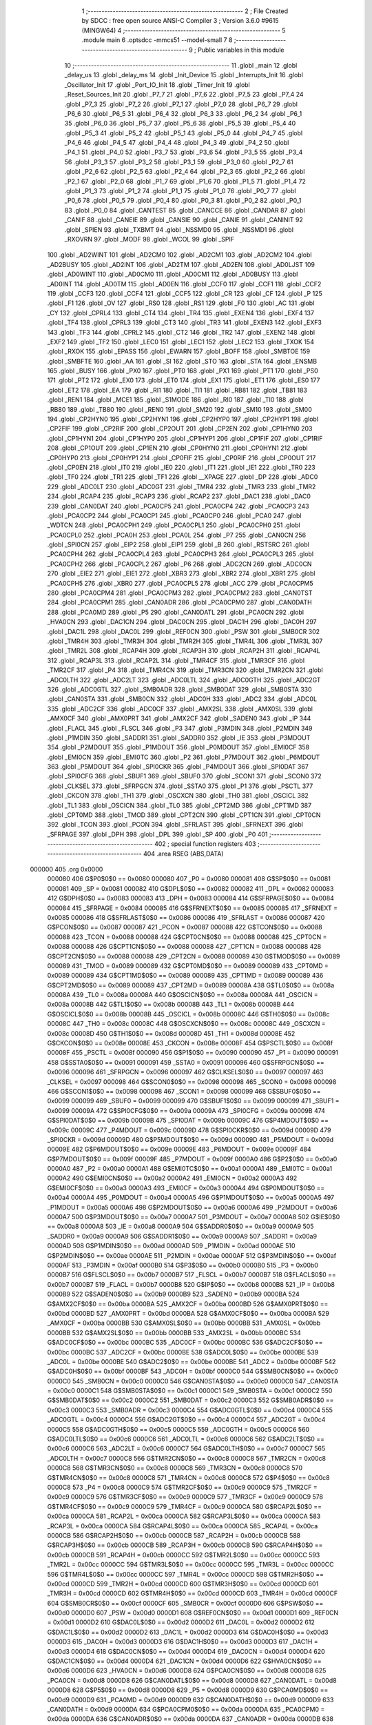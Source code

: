                                       1 ;--------------------------------------------------------
                                      2 ; File Created by SDCC : free open source ANSI-C Compiler
                                      3 ; Version 3.6.0 #9615 (MINGW64)
                                      4 ;--------------------------------------------------------
                                      5 	.module main
                                      6 	.optsdcc -mmcs51 --model-small
                                      7 	
                                      8 ;--------------------------------------------------------
                                      9 ; Public variables in this module
                                     10 ;--------------------------------------------------------
                                     11 	.globl _main
                                     12 	.globl _delay_us
                                     13 	.globl _delay_ms
                                     14 	.globl _Init_Device
                                     15 	.globl _Interrupts_Init
                                     16 	.globl _Oscillator_Init
                                     17 	.globl _Port_IO_Init
                                     18 	.globl _Timer_Init
                                     19 	.globl _Reset_Sources_Init
                                     20 	.globl _P7_7
                                     21 	.globl _P7_6
                                     22 	.globl _P7_5
                                     23 	.globl _P7_4
                                     24 	.globl _P7_3
                                     25 	.globl _P7_2
                                     26 	.globl _P7_1
                                     27 	.globl _P7_0
                                     28 	.globl _P6_7
                                     29 	.globl _P6_6
                                     30 	.globl _P6_5
                                     31 	.globl _P6_4
                                     32 	.globl _P6_3
                                     33 	.globl _P6_2
                                     34 	.globl _P6_1
                                     35 	.globl _P6_0
                                     36 	.globl _P5_7
                                     37 	.globl _P5_6
                                     38 	.globl _P5_5
                                     39 	.globl _P5_4
                                     40 	.globl _P5_3
                                     41 	.globl _P5_2
                                     42 	.globl _P5_1
                                     43 	.globl _P5_0
                                     44 	.globl _P4_7
                                     45 	.globl _P4_6
                                     46 	.globl _P4_5
                                     47 	.globl _P4_4
                                     48 	.globl _P4_3
                                     49 	.globl _P4_2
                                     50 	.globl _P4_1
                                     51 	.globl _P4_0
                                     52 	.globl _P3_7
                                     53 	.globl _P3_6
                                     54 	.globl _P3_5
                                     55 	.globl _P3_4
                                     56 	.globl _P3_3
                                     57 	.globl _P3_2
                                     58 	.globl _P3_1
                                     59 	.globl _P3_0
                                     60 	.globl _P2_7
                                     61 	.globl _P2_6
                                     62 	.globl _P2_5
                                     63 	.globl _P2_4
                                     64 	.globl _P2_3
                                     65 	.globl _P2_2
                                     66 	.globl _P2_1
                                     67 	.globl _P2_0
                                     68 	.globl _P1_7
                                     69 	.globl _P1_6
                                     70 	.globl _P1_5
                                     71 	.globl _P1_4
                                     72 	.globl _P1_3
                                     73 	.globl _P1_2
                                     74 	.globl _P1_1
                                     75 	.globl _P1_0
                                     76 	.globl _P0_7
                                     77 	.globl _P0_6
                                     78 	.globl _P0_5
                                     79 	.globl _P0_4
                                     80 	.globl _P0_3
                                     81 	.globl _P0_2
                                     82 	.globl _P0_1
                                     83 	.globl _P0_0
                                     84 	.globl _CANTEST
                                     85 	.globl _CANCCE
                                     86 	.globl _CANDAR
                                     87 	.globl _CANIF
                                     88 	.globl _CANEIE
                                     89 	.globl _CANSIE
                                     90 	.globl _CANIE
                                     91 	.globl _CANINIT
                                     92 	.globl _SPIEN
                                     93 	.globl _TXBMT
                                     94 	.globl _NSSMD0
                                     95 	.globl _NSSMD1
                                     96 	.globl _RXOVRN
                                     97 	.globl _MODF
                                     98 	.globl _WCOL
                                     99 	.globl _SPIF
                                    100 	.globl _AD2WINT
                                    101 	.globl _AD2CM0
                                    102 	.globl _AD2CM1
                                    103 	.globl _AD2CM2
                                    104 	.globl _AD2BUSY
                                    105 	.globl _AD2INT
                                    106 	.globl _AD2TM
                                    107 	.globl _AD2EN
                                    108 	.globl _AD0LJST
                                    109 	.globl _AD0WINT
                                    110 	.globl _AD0CM0
                                    111 	.globl _AD0CM1
                                    112 	.globl _AD0BUSY
                                    113 	.globl _AD0INT
                                    114 	.globl _AD0TM
                                    115 	.globl _AD0EN
                                    116 	.globl _CCF0
                                    117 	.globl _CCF1
                                    118 	.globl _CCF2
                                    119 	.globl _CCF3
                                    120 	.globl _CCF4
                                    121 	.globl _CCF5
                                    122 	.globl _CR
                                    123 	.globl _CF
                                    124 	.globl _P
                                    125 	.globl _F1
                                    126 	.globl _OV
                                    127 	.globl _RS0
                                    128 	.globl _RS1
                                    129 	.globl _F0
                                    130 	.globl _AC
                                    131 	.globl _CY
                                    132 	.globl _CPRL4
                                    133 	.globl _CT4
                                    134 	.globl _TR4
                                    135 	.globl _EXEN4
                                    136 	.globl _EXF4
                                    137 	.globl _TF4
                                    138 	.globl _CPRL3
                                    139 	.globl _CT3
                                    140 	.globl _TR3
                                    141 	.globl _EXEN3
                                    142 	.globl _EXF3
                                    143 	.globl _TF3
                                    144 	.globl _CPRL2
                                    145 	.globl _CT2
                                    146 	.globl _TR2
                                    147 	.globl _EXEN2
                                    148 	.globl _EXF2
                                    149 	.globl _TF2
                                    150 	.globl _LEC0
                                    151 	.globl _LEC1
                                    152 	.globl _LEC2
                                    153 	.globl _TXOK
                                    154 	.globl _RXOK
                                    155 	.globl _EPASS
                                    156 	.globl _EWARN
                                    157 	.globl _BOFF
                                    158 	.globl _SMBTOE
                                    159 	.globl _SMBFTE
                                    160 	.globl _AA
                                    161 	.globl _SI
                                    162 	.globl _STO
                                    163 	.globl _STA
                                    164 	.globl _ENSMB
                                    165 	.globl _BUSY
                                    166 	.globl _PX0
                                    167 	.globl _PT0
                                    168 	.globl _PX1
                                    169 	.globl _PT1
                                    170 	.globl _PS0
                                    171 	.globl _PT2
                                    172 	.globl _EX0
                                    173 	.globl _ET0
                                    174 	.globl _EX1
                                    175 	.globl _ET1
                                    176 	.globl _ES0
                                    177 	.globl _ET2
                                    178 	.globl _EA
                                    179 	.globl _RI1
                                    180 	.globl _TI1
                                    181 	.globl _RB81
                                    182 	.globl _TB81
                                    183 	.globl _REN1
                                    184 	.globl _MCE1
                                    185 	.globl _S1MODE
                                    186 	.globl _RI0
                                    187 	.globl _TI0
                                    188 	.globl _RB80
                                    189 	.globl _TB80
                                    190 	.globl _REN0
                                    191 	.globl _SM20
                                    192 	.globl _SM10
                                    193 	.globl _SM00
                                    194 	.globl _CP2HYN0
                                    195 	.globl _CP2HYN1
                                    196 	.globl _CP2HYP0
                                    197 	.globl _CP2HYP1
                                    198 	.globl _CP2FIF
                                    199 	.globl _CP2RIF
                                    200 	.globl _CP2OUT
                                    201 	.globl _CP2EN
                                    202 	.globl _CP1HYN0
                                    203 	.globl _CP1HYN1
                                    204 	.globl _CP1HYP0
                                    205 	.globl _CP1HYP1
                                    206 	.globl _CP1FIF
                                    207 	.globl _CP1RIF
                                    208 	.globl _CP1OUT
                                    209 	.globl _CP1EN
                                    210 	.globl _CP0HYN0
                                    211 	.globl _CP0HYN1
                                    212 	.globl _CP0HYP0
                                    213 	.globl _CP0HYP1
                                    214 	.globl _CP0FIF
                                    215 	.globl _CP0RIF
                                    216 	.globl _CP0OUT
                                    217 	.globl _CP0EN
                                    218 	.globl _IT0
                                    219 	.globl _IE0
                                    220 	.globl _IT1
                                    221 	.globl _IE1
                                    222 	.globl _TR0
                                    223 	.globl _TF0
                                    224 	.globl _TR1
                                    225 	.globl _TF1
                                    226 	.globl __XPAGE
                                    227 	.globl _DP
                                    228 	.globl _ADC0
                                    229 	.globl _ADC0LT
                                    230 	.globl _ADC0GT
                                    231 	.globl _TMR4
                                    232 	.globl _TMR3
                                    233 	.globl _TMR2
                                    234 	.globl _RCAP4
                                    235 	.globl _RCAP3
                                    236 	.globl _RCAP2
                                    237 	.globl _DAC1
                                    238 	.globl _DAC0
                                    239 	.globl _CAN0DAT
                                    240 	.globl _PCA0CP5
                                    241 	.globl _PCA0CP4
                                    242 	.globl _PCA0CP3
                                    243 	.globl _PCA0CP2
                                    244 	.globl _PCA0CP1
                                    245 	.globl _PCA0CP0
                                    246 	.globl _PCA0
                                    247 	.globl _WDTCN
                                    248 	.globl _PCA0CPH1
                                    249 	.globl _PCA0CPL1
                                    250 	.globl _PCA0CPH0
                                    251 	.globl _PCA0CPL0
                                    252 	.globl _PCA0H
                                    253 	.globl _PCA0L
                                    254 	.globl _P7
                                    255 	.globl _CAN0CN
                                    256 	.globl _SPI0CN
                                    257 	.globl _EIP2
                                    258 	.globl _EIP1
                                    259 	.globl _B
                                    260 	.globl _RSTSRC
                                    261 	.globl _PCA0CPH4
                                    262 	.globl _PCA0CPL4
                                    263 	.globl _PCA0CPH3
                                    264 	.globl _PCA0CPL3
                                    265 	.globl _PCA0CPH2
                                    266 	.globl _PCA0CPL2
                                    267 	.globl _P6
                                    268 	.globl _ADC2CN
                                    269 	.globl _ADC0CN
                                    270 	.globl _EIE2
                                    271 	.globl _EIE1
                                    272 	.globl _XBR3
                                    273 	.globl _XBR2
                                    274 	.globl _XBR1
                                    275 	.globl _PCA0CPH5
                                    276 	.globl _XBR0
                                    277 	.globl _PCA0CPL5
                                    278 	.globl _ACC
                                    279 	.globl _PCA0CPM5
                                    280 	.globl _PCA0CPM4
                                    281 	.globl _PCA0CPM3
                                    282 	.globl _PCA0CPM2
                                    283 	.globl _CAN0TST
                                    284 	.globl _PCA0CPM1
                                    285 	.globl _CAN0ADR
                                    286 	.globl _PCA0CPM0
                                    287 	.globl _CAN0DATH
                                    288 	.globl _PCA0MD
                                    289 	.globl _P5
                                    290 	.globl _CAN0DATL
                                    291 	.globl _PCA0CN
                                    292 	.globl _HVA0CN
                                    293 	.globl _DAC1CN
                                    294 	.globl _DAC0CN
                                    295 	.globl _DAC1H
                                    296 	.globl _DAC0H
                                    297 	.globl _DAC1L
                                    298 	.globl _DAC0L
                                    299 	.globl _REF0CN
                                    300 	.globl _PSW
                                    301 	.globl _SMB0CR
                                    302 	.globl _TMR4H
                                    303 	.globl _TMR3H
                                    304 	.globl _TMR2H
                                    305 	.globl _TMR4L
                                    306 	.globl _TMR3L
                                    307 	.globl _TMR2L
                                    308 	.globl _RCAP4H
                                    309 	.globl _RCAP3H
                                    310 	.globl _RCAP2H
                                    311 	.globl _RCAP4L
                                    312 	.globl _RCAP3L
                                    313 	.globl _RCAP2L
                                    314 	.globl _TMR4CF
                                    315 	.globl _TMR3CF
                                    316 	.globl _TMR2CF
                                    317 	.globl _P4
                                    318 	.globl _TMR4CN
                                    319 	.globl _TMR3CN
                                    320 	.globl _TMR2CN
                                    321 	.globl _ADC0LTH
                                    322 	.globl _ADC2LT
                                    323 	.globl _ADC0LTL
                                    324 	.globl _ADC0GTH
                                    325 	.globl _ADC2GT
                                    326 	.globl _ADC0GTL
                                    327 	.globl _SMB0ADR
                                    328 	.globl _SMB0DAT
                                    329 	.globl _SMB0STA
                                    330 	.globl _CAN0STA
                                    331 	.globl _SMB0CN
                                    332 	.globl _ADC0H
                                    333 	.globl _ADC2
                                    334 	.globl _ADC0L
                                    335 	.globl _ADC2CF
                                    336 	.globl _ADC0CF
                                    337 	.globl _AMX2SL
                                    338 	.globl _AMX0SL
                                    339 	.globl _AMX0CF
                                    340 	.globl _AMX0PRT
                                    341 	.globl _AMX2CF
                                    342 	.globl _SADEN0
                                    343 	.globl _IP
                                    344 	.globl _FLACL
                                    345 	.globl _FLSCL
                                    346 	.globl _P3
                                    347 	.globl _P3MDIN
                                    348 	.globl _P2MDIN
                                    349 	.globl _P1MDIN
                                    350 	.globl _SADDR1
                                    351 	.globl _SADDR0
                                    352 	.globl _IE
                                    353 	.globl _P3MDOUT
                                    354 	.globl _P2MDOUT
                                    355 	.globl _P1MDOUT
                                    356 	.globl _P0MDOUT
                                    357 	.globl _EMI0CF
                                    358 	.globl _EMI0CN
                                    359 	.globl _EMI0TC
                                    360 	.globl _P2
                                    361 	.globl _P7MDOUT
                                    362 	.globl _P6MDOUT
                                    363 	.globl _P5MDOUT
                                    364 	.globl _SPI0CKR
                                    365 	.globl _P4MDOUT
                                    366 	.globl _SPI0DAT
                                    367 	.globl _SPI0CFG
                                    368 	.globl _SBUF1
                                    369 	.globl _SBUF0
                                    370 	.globl _SCON1
                                    371 	.globl _SCON0
                                    372 	.globl _CLKSEL
                                    373 	.globl _SFRPGCN
                                    374 	.globl _SSTA0
                                    375 	.globl _P1
                                    376 	.globl _PSCTL
                                    377 	.globl _CKCON
                                    378 	.globl _TH1
                                    379 	.globl _OSCXCN
                                    380 	.globl _TH0
                                    381 	.globl _OSCICL
                                    382 	.globl _TL1
                                    383 	.globl _OSCICN
                                    384 	.globl _TL0
                                    385 	.globl _CPT2MD
                                    386 	.globl _CPT1MD
                                    387 	.globl _CPT0MD
                                    388 	.globl _TMOD
                                    389 	.globl _CPT2CN
                                    390 	.globl _CPT1CN
                                    391 	.globl _CPT0CN
                                    392 	.globl _TCON
                                    393 	.globl _PCON
                                    394 	.globl _SFRLAST
                                    395 	.globl _SFRNEXT
                                    396 	.globl _SFRPAGE
                                    397 	.globl _DPH
                                    398 	.globl _DPL
                                    399 	.globl _SP
                                    400 	.globl _P0
                                    401 ;--------------------------------------------------------
                                    402 ; special function registers
                                    403 ;--------------------------------------------------------
                                    404 	.area RSEG    (ABS,DATA)
      000000                        405 	.org 0x0000
                           000080   406 G$P0$0$0 == 0x0080
                           000080   407 _P0	=	0x0080
                           000081   408 G$SP$0$0 == 0x0081
                           000081   409 _SP	=	0x0081
                           000082   410 G$DPL$0$0 == 0x0082
                           000082   411 _DPL	=	0x0082
                           000083   412 G$DPH$0$0 == 0x0083
                           000083   413 _DPH	=	0x0083
                           000084   414 G$SFRPAGE$0$0 == 0x0084
                           000084   415 _SFRPAGE	=	0x0084
                           000085   416 G$SFRNEXT$0$0 == 0x0085
                           000085   417 _SFRNEXT	=	0x0085
                           000086   418 G$SFRLAST$0$0 == 0x0086
                           000086   419 _SFRLAST	=	0x0086
                           000087   420 G$PCON$0$0 == 0x0087
                           000087   421 _PCON	=	0x0087
                           000088   422 G$TCON$0$0 == 0x0088
                           000088   423 _TCON	=	0x0088
                           000088   424 G$CPT0CN$0$0 == 0x0088
                           000088   425 _CPT0CN	=	0x0088
                           000088   426 G$CPT1CN$0$0 == 0x0088
                           000088   427 _CPT1CN	=	0x0088
                           000088   428 G$CPT2CN$0$0 == 0x0088
                           000088   429 _CPT2CN	=	0x0088
                           000089   430 G$TMOD$0$0 == 0x0089
                           000089   431 _TMOD	=	0x0089
                           000089   432 G$CPT0MD$0$0 == 0x0089
                           000089   433 _CPT0MD	=	0x0089
                           000089   434 G$CPT1MD$0$0 == 0x0089
                           000089   435 _CPT1MD	=	0x0089
                           000089   436 G$CPT2MD$0$0 == 0x0089
                           000089   437 _CPT2MD	=	0x0089
                           00008A   438 G$TL0$0$0 == 0x008a
                           00008A   439 _TL0	=	0x008a
                           00008A   440 G$OSCICN$0$0 == 0x008a
                           00008A   441 _OSCICN	=	0x008a
                           00008B   442 G$TL1$0$0 == 0x008b
                           00008B   443 _TL1	=	0x008b
                           00008B   444 G$OSCICL$0$0 == 0x008b
                           00008B   445 _OSCICL	=	0x008b
                           00008C   446 G$TH0$0$0 == 0x008c
                           00008C   447 _TH0	=	0x008c
                           00008C   448 G$OSCXCN$0$0 == 0x008c
                           00008C   449 _OSCXCN	=	0x008c
                           00008D   450 G$TH1$0$0 == 0x008d
                           00008D   451 _TH1	=	0x008d
                           00008E   452 G$CKCON$0$0 == 0x008e
                           00008E   453 _CKCON	=	0x008e
                           00008F   454 G$PSCTL$0$0 == 0x008f
                           00008F   455 _PSCTL	=	0x008f
                           000090   456 G$P1$0$0 == 0x0090
                           000090   457 _P1	=	0x0090
                           000091   458 G$SSTA0$0$0 == 0x0091
                           000091   459 _SSTA0	=	0x0091
                           000096   460 G$SFRPGCN$0$0 == 0x0096
                           000096   461 _SFRPGCN	=	0x0096
                           000097   462 G$CLKSEL$0$0 == 0x0097
                           000097   463 _CLKSEL	=	0x0097
                           000098   464 G$SCON0$0$0 == 0x0098
                           000098   465 _SCON0	=	0x0098
                           000098   466 G$SCON1$0$0 == 0x0098
                           000098   467 _SCON1	=	0x0098
                           000099   468 G$SBUF0$0$0 == 0x0099
                           000099   469 _SBUF0	=	0x0099
                           000099   470 G$SBUF1$0$0 == 0x0099
                           000099   471 _SBUF1	=	0x0099
                           00009A   472 G$SPI0CFG$0$0 == 0x009a
                           00009A   473 _SPI0CFG	=	0x009a
                           00009B   474 G$SPI0DAT$0$0 == 0x009b
                           00009B   475 _SPI0DAT	=	0x009b
                           00009C   476 G$P4MDOUT$0$0 == 0x009c
                           00009C   477 _P4MDOUT	=	0x009c
                           00009D   478 G$SPI0CKR$0$0 == 0x009d
                           00009D   479 _SPI0CKR	=	0x009d
                           00009D   480 G$P5MDOUT$0$0 == 0x009d
                           00009D   481 _P5MDOUT	=	0x009d
                           00009E   482 G$P6MDOUT$0$0 == 0x009e
                           00009E   483 _P6MDOUT	=	0x009e
                           00009F   484 G$P7MDOUT$0$0 == 0x009f
                           00009F   485 _P7MDOUT	=	0x009f
                           0000A0   486 G$P2$0$0 == 0x00a0
                           0000A0   487 _P2	=	0x00a0
                           0000A1   488 G$EMI0TC$0$0 == 0x00a1
                           0000A1   489 _EMI0TC	=	0x00a1
                           0000A2   490 G$EMI0CN$0$0 == 0x00a2
                           0000A2   491 _EMI0CN	=	0x00a2
                           0000A3   492 G$EMI0CF$0$0 == 0x00a3
                           0000A3   493 _EMI0CF	=	0x00a3
                           0000A4   494 G$P0MDOUT$0$0 == 0x00a4
                           0000A4   495 _P0MDOUT	=	0x00a4
                           0000A5   496 G$P1MDOUT$0$0 == 0x00a5
                           0000A5   497 _P1MDOUT	=	0x00a5
                           0000A6   498 G$P2MDOUT$0$0 == 0x00a6
                           0000A6   499 _P2MDOUT	=	0x00a6
                           0000A7   500 G$P3MDOUT$0$0 == 0x00a7
                           0000A7   501 _P3MDOUT	=	0x00a7
                           0000A8   502 G$IE$0$0 == 0x00a8
                           0000A8   503 _IE	=	0x00a8
                           0000A9   504 G$SADDR0$0$0 == 0x00a9
                           0000A9   505 _SADDR0	=	0x00a9
                           0000A9   506 G$SADDR1$0$0 == 0x00a9
                           0000A9   507 _SADDR1	=	0x00a9
                           0000AD   508 G$P1MDIN$0$0 == 0x00ad
                           0000AD   509 _P1MDIN	=	0x00ad
                           0000AE   510 G$P2MDIN$0$0 == 0x00ae
                           0000AE   511 _P2MDIN	=	0x00ae
                           0000AF   512 G$P3MDIN$0$0 == 0x00af
                           0000AF   513 _P3MDIN	=	0x00af
                           0000B0   514 G$P3$0$0 == 0x00b0
                           0000B0   515 _P3	=	0x00b0
                           0000B7   516 G$FLSCL$0$0 == 0x00b7
                           0000B7   517 _FLSCL	=	0x00b7
                           0000B7   518 G$FLACL$0$0 == 0x00b7
                           0000B7   519 _FLACL	=	0x00b7
                           0000B8   520 G$IP$0$0 == 0x00b8
                           0000B8   521 _IP	=	0x00b8
                           0000B9   522 G$SADEN0$0$0 == 0x00b9
                           0000B9   523 _SADEN0	=	0x00b9
                           0000BA   524 G$AMX2CF$0$0 == 0x00ba
                           0000BA   525 _AMX2CF	=	0x00ba
                           0000BD   526 G$AMX0PRT$0$0 == 0x00bd
                           0000BD   527 _AMX0PRT	=	0x00bd
                           0000BA   528 G$AMX0CF$0$0 == 0x00ba
                           0000BA   529 _AMX0CF	=	0x00ba
                           0000BB   530 G$AMX0SL$0$0 == 0x00bb
                           0000BB   531 _AMX0SL	=	0x00bb
                           0000BB   532 G$AMX2SL$0$0 == 0x00bb
                           0000BB   533 _AMX2SL	=	0x00bb
                           0000BC   534 G$ADC0CF$0$0 == 0x00bc
                           0000BC   535 _ADC0CF	=	0x00bc
                           0000BC   536 G$ADC2CF$0$0 == 0x00bc
                           0000BC   537 _ADC2CF	=	0x00bc
                           0000BE   538 G$ADC0L$0$0 == 0x00be
                           0000BE   539 _ADC0L	=	0x00be
                           0000BE   540 G$ADC2$0$0 == 0x00be
                           0000BE   541 _ADC2	=	0x00be
                           0000BF   542 G$ADC0H$0$0 == 0x00bf
                           0000BF   543 _ADC0H	=	0x00bf
                           0000C0   544 G$SMB0CN$0$0 == 0x00c0
                           0000C0   545 _SMB0CN	=	0x00c0
                           0000C0   546 G$CAN0STA$0$0 == 0x00c0
                           0000C0   547 _CAN0STA	=	0x00c0
                           0000C1   548 G$SMB0STA$0$0 == 0x00c1
                           0000C1   549 _SMB0STA	=	0x00c1
                           0000C2   550 G$SMB0DAT$0$0 == 0x00c2
                           0000C2   551 _SMB0DAT	=	0x00c2
                           0000C3   552 G$SMB0ADR$0$0 == 0x00c3
                           0000C3   553 _SMB0ADR	=	0x00c3
                           0000C4   554 G$ADC0GTL$0$0 == 0x00c4
                           0000C4   555 _ADC0GTL	=	0x00c4
                           0000C4   556 G$ADC2GT$0$0 == 0x00c4
                           0000C4   557 _ADC2GT	=	0x00c4
                           0000C5   558 G$ADC0GTH$0$0 == 0x00c5
                           0000C5   559 _ADC0GTH	=	0x00c5
                           0000C6   560 G$ADC0LTL$0$0 == 0x00c6
                           0000C6   561 _ADC0LTL	=	0x00c6
                           0000C6   562 G$ADC2LT$0$0 == 0x00c6
                           0000C6   563 _ADC2LT	=	0x00c6
                           0000C7   564 G$ADC0LTH$0$0 == 0x00c7
                           0000C7   565 _ADC0LTH	=	0x00c7
                           0000C8   566 G$TMR2CN$0$0 == 0x00c8
                           0000C8   567 _TMR2CN	=	0x00c8
                           0000C8   568 G$TMR3CN$0$0 == 0x00c8
                           0000C8   569 _TMR3CN	=	0x00c8
                           0000C8   570 G$TMR4CN$0$0 == 0x00c8
                           0000C8   571 _TMR4CN	=	0x00c8
                           0000C8   572 G$P4$0$0 == 0x00c8
                           0000C8   573 _P4	=	0x00c8
                           0000C9   574 G$TMR2CF$0$0 == 0x00c9
                           0000C9   575 _TMR2CF	=	0x00c9
                           0000C9   576 G$TMR3CF$0$0 == 0x00c9
                           0000C9   577 _TMR3CF	=	0x00c9
                           0000C9   578 G$TMR4CF$0$0 == 0x00c9
                           0000C9   579 _TMR4CF	=	0x00c9
                           0000CA   580 G$RCAP2L$0$0 == 0x00ca
                           0000CA   581 _RCAP2L	=	0x00ca
                           0000CA   582 G$RCAP3L$0$0 == 0x00ca
                           0000CA   583 _RCAP3L	=	0x00ca
                           0000CA   584 G$RCAP4L$0$0 == 0x00ca
                           0000CA   585 _RCAP4L	=	0x00ca
                           0000CB   586 G$RCAP2H$0$0 == 0x00cb
                           0000CB   587 _RCAP2H	=	0x00cb
                           0000CB   588 G$RCAP3H$0$0 == 0x00cb
                           0000CB   589 _RCAP3H	=	0x00cb
                           0000CB   590 G$RCAP4H$0$0 == 0x00cb
                           0000CB   591 _RCAP4H	=	0x00cb
                           0000CC   592 G$TMR2L$0$0 == 0x00cc
                           0000CC   593 _TMR2L	=	0x00cc
                           0000CC   594 G$TMR3L$0$0 == 0x00cc
                           0000CC   595 _TMR3L	=	0x00cc
                           0000CC   596 G$TMR4L$0$0 == 0x00cc
                           0000CC   597 _TMR4L	=	0x00cc
                           0000CD   598 G$TMR2H$0$0 == 0x00cd
                           0000CD   599 _TMR2H	=	0x00cd
                           0000CD   600 G$TMR3H$0$0 == 0x00cd
                           0000CD   601 _TMR3H	=	0x00cd
                           0000CD   602 G$TMR4H$0$0 == 0x00cd
                           0000CD   603 _TMR4H	=	0x00cd
                           0000CF   604 G$SMB0CR$0$0 == 0x00cf
                           0000CF   605 _SMB0CR	=	0x00cf
                           0000D0   606 G$PSW$0$0 == 0x00d0
                           0000D0   607 _PSW	=	0x00d0
                           0000D1   608 G$REF0CN$0$0 == 0x00d1
                           0000D1   609 _REF0CN	=	0x00d1
                           0000D2   610 G$DAC0L$0$0 == 0x00d2
                           0000D2   611 _DAC0L	=	0x00d2
                           0000D2   612 G$DAC1L$0$0 == 0x00d2
                           0000D2   613 _DAC1L	=	0x00d2
                           0000D3   614 G$DAC0H$0$0 == 0x00d3
                           0000D3   615 _DAC0H	=	0x00d3
                           0000D3   616 G$DAC1H$0$0 == 0x00d3
                           0000D3   617 _DAC1H	=	0x00d3
                           0000D4   618 G$DAC0CN$0$0 == 0x00d4
                           0000D4   619 _DAC0CN	=	0x00d4
                           0000D4   620 G$DAC1CN$0$0 == 0x00d4
                           0000D4   621 _DAC1CN	=	0x00d4
                           0000D6   622 G$HVA0CN$0$0 == 0x00d6
                           0000D6   623 _HVA0CN	=	0x00d6
                           0000D8   624 G$PCA0CN$0$0 == 0x00d8
                           0000D8   625 _PCA0CN	=	0x00d8
                           0000D8   626 G$CAN0DATL$0$0 == 0x00d8
                           0000D8   627 _CAN0DATL	=	0x00d8
                           0000D8   628 G$P5$0$0 == 0x00d8
                           0000D8   629 _P5	=	0x00d8
                           0000D9   630 G$PCA0MD$0$0 == 0x00d9
                           0000D9   631 _PCA0MD	=	0x00d9
                           0000D9   632 G$CAN0DATH$0$0 == 0x00d9
                           0000D9   633 _CAN0DATH	=	0x00d9
                           0000DA   634 G$PCA0CPM0$0$0 == 0x00da
                           0000DA   635 _PCA0CPM0	=	0x00da
                           0000DA   636 G$CAN0ADR$0$0 == 0x00da
                           0000DA   637 _CAN0ADR	=	0x00da
                           0000DB   638 G$PCA0CPM1$0$0 == 0x00db
                           0000DB   639 _PCA0CPM1	=	0x00db
                           0000DB   640 G$CAN0TST$0$0 == 0x00db
                           0000DB   641 _CAN0TST	=	0x00db
                           0000DC   642 G$PCA0CPM2$0$0 == 0x00dc
                           0000DC   643 _PCA0CPM2	=	0x00dc
                           0000DD   644 G$PCA0CPM3$0$0 == 0x00dd
                           0000DD   645 _PCA0CPM3	=	0x00dd
                           0000DE   646 G$PCA0CPM4$0$0 == 0x00de
                           0000DE   647 _PCA0CPM4	=	0x00de
                           0000DF   648 G$PCA0CPM5$0$0 == 0x00df
                           0000DF   649 _PCA0CPM5	=	0x00df
                           0000E0   650 G$ACC$0$0 == 0x00e0
                           0000E0   651 _ACC	=	0x00e0
                           0000E1   652 G$PCA0CPL5$0$0 == 0x00e1
                           0000E1   653 _PCA0CPL5	=	0x00e1
                           0000E1   654 G$XBR0$0$0 == 0x00e1
                           0000E1   655 _XBR0	=	0x00e1
                           0000E2   656 G$PCA0CPH5$0$0 == 0x00e2
                           0000E2   657 _PCA0CPH5	=	0x00e2
                           0000E2   658 G$XBR1$0$0 == 0x00e2
                           0000E2   659 _XBR1	=	0x00e2
                           0000E3   660 G$XBR2$0$0 == 0x00e3
                           0000E3   661 _XBR2	=	0x00e3
                           0000E4   662 G$XBR3$0$0 == 0x00e4
                           0000E4   663 _XBR3	=	0x00e4
                           0000E6   664 G$EIE1$0$0 == 0x00e6
                           0000E6   665 _EIE1	=	0x00e6
                           0000E7   666 G$EIE2$0$0 == 0x00e7
                           0000E7   667 _EIE2	=	0x00e7
                           0000E8   668 G$ADC0CN$0$0 == 0x00e8
                           0000E8   669 _ADC0CN	=	0x00e8
                           0000E8   670 G$ADC2CN$0$0 == 0x00e8
                           0000E8   671 _ADC2CN	=	0x00e8
                           0000E8   672 G$P6$0$0 == 0x00e8
                           0000E8   673 _P6	=	0x00e8
                           0000E9   674 G$PCA0CPL2$0$0 == 0x00e9
                           0000E9   675 _PCA0CPL2	=	0x00e9
                           0000EA   676 G$PCA0CPH2$0$0 == 0x00ea
                           0000EA   677 _PCA0CPH2	=	0x00ea
                           0000EB   678 G$PCA0CPL3$0$0 == 0x00eb
                           0000EB   679 _PCA0CPL3	=	0x00eb
                           0000EC   680 G$PCA0CPH3$0$0 == 0x00ec
                           0000EC   681 _PCA0CPH3	=	0x00ec
                           0000ED   682 G$PCA0CPL4$0$0 == 0x00ed
                           0000ED   683 _PCA0CPL4	=	0x00ed
                           0000EE   684 G$PCA0CPH4$0$0 == 0x00ee
                           0000EE   685 _PCA0CPH4	=	0x00ee
                           0000EF   686 G$RSTSRC$0$0 == 0x00ef
                           0000EF   687 _RSTSRC	=	0x00ef
                           0000F0   688 G$B$0$0 == 0x00f0
                           0000F0   689 _B	=	0x00f0
                           0000F6   690 G$EIP1$0$0 == 0x00f6
                           0000F6   691 _EIP1	=	0x00f6
                           0000F7   692 G$EIP2$0$0 == 0x00f7
                           0000F7   693 _EIP2	=	0x00f7
                           0000F8   694 G$SPI0CN$0$0 == 0x00f8
                           0000F8   695 _SPI0CN	=	0x00f8
                           0000F8   696 G$CAN0CN$0$0 == 0x00f8
                           0000F8   697 _CAN0CN	=	0x00f8
                           0000F8   698 G$P7$0$0 == 0x00f8
                           0000F8   699 _P7	=	0x00f8
                           0000F9   700 G$PCA0L$0$0 == 0x00f9
                           0000F9   701 _PCA0L	=	0x00f9
                           0000FA   702 G$PCA0H$0$0 == 0x00fa
                           0000FA   703 _PCA0H	=	0x00fa
                           0000FB   704 G$PCA0CPL0$0$0 == 0x00fb
                           0000FB   705 _PCA0CPL0	=	0x00fb
                           0000FC   706 G$PCA0CPH0$0$0 == 0x00fc
                           0000FC   707 _PCA0CPH0	=	0x00fc
                           0000FD   708 G$PCA0CPL1$0$0 == 0x00fd
                           0000FD   709 _PCA0CPL1	=	0x00fd
                           0000FE   710 G$PCA0CPH1$0$0 == 0x00fe
                           0000FE   711 _PCA0CPH1	=	0x00fe
                           0000FF   712 G$WDTCN$0$0 == 0x00ff
                           0000FF   713 _WDTCN	=	0x00ff
                           00FAF9   714 G$PCA0$0$0 == 0xfaf9
                           00FAF9   715 _PCA0	=	0xfaf9
                           00FCFB   716 G$PCA0CP0$0$0 == 0xfcfb
                           00FCFB   717 _PCA0CP0	=	0xfcfb
                           00FEFD   718 G$PCA0CP1$0$0 == 0xfefd
                           00FEFD   719 _PCA0CP1	=	0xfefd
                           00EAE9   720 G$PCA0CP2$0$0 == 0xeae9
                           00EAE9   721 _PCA0CP2	=	0xeae9
                           00ECEB   722 G$PCA0CP3$0$0 == 0xeceb
                           00ECEB   723 _PCA0CP3	=	0xeceb
                           00EEED   724 G$PCA0CP4$0$0 == 0xeeed
                           00EEED   725 _PCA0CP4	=	0xeeed
                           00E2E1   726 G$PCA0CP5$0$0 == 0xe2e1
                           00E2E1   727 _PCA0CP5	=	0xe2e1
                           00D9D8   728 G$CAN0DAT$0$0 == 0xd9d8
                           00D9D8   729 _CAN0DAT	=	0xd9d8
                           00D3D2   730 G$DAC0$0$0 == 0xd3d2
                           00D3D2   731 _DAC0	=	0xd3d2
                           00D3D2   732 G$DAC1$0$0 == 0xd3d2
                           00D3D2   733 _DAC1	=	0xd3d2
                           00CBCA   734 G$RCAP2$0$0 == 0xcbca
                           00CBCA   735 _RCAP2	=	0xcbca
                           00CBCA   736 G$RCAP3$0$0 == 0xcbca
                           00CBCA   737 _RCAP3	=	0xcbca
                           00CBCA   738 G$RCAP4$0$0 == 0xcbca
                           00CBCA   739 _RCAP4	=	0xcbca
                           00CDCC   740 G$TMR2$0$0 == 0xcdcc
                           00CDCC   741 _TMR2	=	0xcdcc
                           00CDCC   742 G$TMR3$0$0 == 0xcdcc
                           00CDCC   743 _TMR3	=	0xcdcc
                           00CDCC   744 G$TMR4$0$0 == 0xcdcc
                           00CDCC   745 _TMR4	=	0xcdcc
                           00C5C4   746 G$ADC0GT$0$0 == 0xc5c4
                           00C5C4   747 _ADC0GT	=	0xc5c4
                           00C7C6   748 G$ADC0LT$0$0 == 0xc7c6
                           00C7C6   749 _ADC0LT	=	0xc7c6
                           00BFBE   750 G$ADC0$0$0 == 0xbfbe
                           00BFBE   751 _ADC0	=	0xbfbe
                           008382   752 G$DP$0$0 == 0x8382
                           008382   753 _DP	=	0x8382
                           0000A2   754 G$_XPAGE$0$0 == 0x00a2
                           0000A2   755 __XPAGE	=	0x00a2
                                    756 ;--------------------------------------------------------
                                    757 ; special function bits
                                    758 ;--------------------------------------------------------
                                    759 	.area RSEG    (ABS,DATA)
      000000                        760 	.org 0x0000
                           00008F   761 G$TF1$0$0 == 0x008f
                           00008F   762 _TF1	=	0x008f
                           00008E   763 G$TR1$0$0 == 0x008e
                           00008E   764 _TR1	=	0x008e
                           00008D   765 G$TF0$0$0 == 0x008d
                           00008D   766 _TF0	=	0x008d
                           00008C   767 G$TR0$0$0 == 0x008c
                           00008C   768 _TR0	=	0x008c
                           00008B   769 G$IE1$0$0 == 0x008b
                           00008B   770 _IE1	=	0x008b
                           00008A   771 G$IT1$0$0 == 0x008a
                           00008A   772 _IT1	=	0x008a
                           000089   773 G$IE0$0$0 == 0x0089
                           000089   774 _IE0	=	0x0089
                           000088   775 G$IT0$0$0 == 0x0088
                           000088   776 _IT0	=	0x0088
                           00008F   777 G$CP0EN$0$0 == 0x008f
                           00008F   778 _CP0EN	=	0x008f
                           00008E   779 G$CP0OUT$0$0 == 0x008e
                           00008E   780 _CP0OUT	=	0x008e
                           00008D   781 G$CP0RIF$0$0 == 0x008d
                           00008D   782 _CP0RIF	=	0x008d
                           00008C   783 G$CP0FIF$0$0 == 0x008c
                           00008C   784 _CP0FIF	=	0x008c
                           00008B   785 G$CP0HYP1$0$0 == 0x008b
                           00008B   786 _CP0HYP1	=	0x008b
                           00008A   787 G$CP0HYP0$0$0 == 0x008a
                           00008A   788 _CP0HYP0	=	0x008a
                           000089   789 G$CP0HYN1$0$0 == 0x0089
                           000089   790 _CP0HYN1	=	0x0089
                           000088   791 G$CP0HYN0$0$0 == 0x0088
                           000088   792 _CP0HYN0	=	0x0088
                           00008F   793 G$CP1EN$0$0 == 0x008f
                           00008F   794 _CP1EN	=	0x008f
                           00008E   795 G$CP1OUT$0$0 == 0x008e
                           00008E   796 _CP1OUT	=	0x008e
                           00008D   797 G$CP1RIF$0$0 == 0x008d
                           00008D   798 _CP1RIF	=	0x008d
                           00008C   799 G$CP1FIF$0$0 == 0x008c
                           00008C   800 _CP1FIF	=	0x008c
                           00008B   801 G$CP1HYP1$0$0 == 0x008b
                           00008B   802 _CP1HYP1	=	0x008b
                           00008A   803 G$CP1HYP0$0$0 == 0x008a
                           00008A   804 _CP1HYP0	=	0x008a
                           000089   805 G$CP1HYN1$0$0 == 0x0089
                           000089   806 _CP1HYN1	=	0x0089
                           000088   807 G$CP1HYN0$0$0 == 0x0088
                           000088   808 _CP1HYN0	=	0x0088
                           00008F   809 G$CP2EN$0$0 == 0x008f
                           00008F   810 _CP2EN	=	0x008f
                           00008E   811 G$CP2OUT$0$0 == 0x008e
                           00008E   812 _CP2OUT	=	0x008e
                           00008D   813 G$CP2RIF$0$0 == 0x008d
                           00008D   814 _CP2RIF	=	0x008d
                           00008C   815 G$CP2FIF$0$0 == 0x008c
                           00008C   816 _CP2FIF	=	0x008c
                           00008B   817 G$CP2HYP1$0$0 == 0x008b
                           00008B   818 _CP2HYP1	=	0x008b
                           00008A   819 G$CP2HYP0$0$0 == 0x008a
                           00008A   820 _CP2HYP0	=	0x008a
                           000089   821 G$CP2HYN1$0$0 == 0x0089
                           000089   822 _CP2HYN1	=	0x0089
                           000088   823 G$CP2HYN0$0$0 == 0x0088
                           000088   824 _CP2HYN0	=	0x0088
                           00009F   825 G$SM00$0$0 == 0x009f
                           00009F   826 _SM00	=	0x009f
                           00009E   827 G$SM10$0$0 == 0x009e
                           00009E   828 _SM10	=	0x009e
                           00009D   829 G$SM20$0$0 == 0x009d
                           00009D   830 _SM20	=	0x009d
                           00009C   831 G$REN0$0$0 == 0x009c
                           00009C   832 _REN0	=	0x009c
                           00009B   833 G$TB80$0$0 == 0x009b
                           00009B   834 _TB80	=	0x009b
                           00009A   835 G$RB80$0$0 == 0x009a
                           00009A   836 _RB80	=	0x009a
                           000099   837 G$TI0$0$0 == 0x0099
                           000099   838 _TI0	=	0x0099
                           000098   839 G$RI0$0$0 == 0x0098
                           000098   840 _RI0	=	0x0098
                           00009F   841 G$S1MODE$0$0 == 0x009f
                           00009F   842 _S1MODE	=	0x009f
                           00009D   843 G$MCE1$0$0 == 0x009d
                           00009D   844 _MCE1	=	0x009d
                           00009C   845 G$REN1$0$0 == 0x009c
                           00009C   846 _REN1	=	0x009c
                           00009B   847 G$TB81$0$0 == 0x009b
                           00009B   848 _TB81	=	0x009b
                           00009A   849 G$RB81$0$0 == 0x009a
                           00009A   850 _RB81	=	0x009a
                           000099   851 G$TI1$0$0 == 0x0099
                           000099   852 _TI1	=	0x0099
                           000098   853 G$RI1$0$0 == 0x0098
                           000098   854 _RI1	=	0x0098
                           0000AF   855 G$EA$0$0 == 0x00af
                           0000AF   856 _EA	=	0x00af
                           0000AD   857 G$ET2$0$0 == 0x00ad
                           0000AD   858 _ET2	=	0x00ad
                           0000AC   859 G$ES0$0$0 == 0x00ac
                           0000AC   860 _ES0	=	0x00ac
                           0000AB   861 G$ET1$0$0 == 0x00ab
                           0000AB   862 _ET1	=	0x00ab
                           0000AA   863 G$EX1$0$0 == 0x00aa
                           0000AA   864 _EX1	=	0x00aa
                           0000A9   865 G$ET0$0$0 == 0x00a9
                           0000A9   866 _ET0	=	0x00a9
                           0000A8   867 G$EX0$0$0 == 0x00a8
                           0000A8   868 _EX0	=	0x00a8
                           0000BD   869 G$PT2$0$0 == 0x00bd
                           0000BD   870 _PT2	=	0x00bd
                           0000BC   871 G$PS0$0$0 == 0x00bc
                           0000BC   872 _PS0	=	0x00bc
                           0000BB   873 G$PT1$0$0 == 0x00bb
                           0000BB   874 _PT1	=	0x00bb
                           0000BA   875 G$PX1$0$0 == 0x00ba
                           0000BA   876 _PX1	=	0x00ba
                           0000B9   877 G$PT0$0$0 == 0x00b9
                           0000B9   878 _PT0	=	0x00b9
                           0000B8   879 G$PX0$0$0 == 0x00b8
                           0000B8   880 _PX0	=	0x00b8
                           0000C7   881 G$BUSY$0$0 == 0x00c7
                           0000C7   882 _BUSY	=	0x00c7
                           0000C6   883 G$ENSMB$0$0 == 0x00c6
                           0000C6   884 _ENSMB	=	0x00c6
                           0000C5   885 G$STA$0$0 == 0x00c5
                           0000C5   886 _STA	=	0x00c5
                           0000C4   887 G$STO$0$0 == 0x00c4
                           0000C4   888 _STO	=	0x00c4
                           0000C3   889 G$SI$0$0 == 0x00c3
                           0000C3   890 _SI	=	0x00c3
                           0000C2   891 G$AA$0$0 == 0x00c2
                           0000C2   892 _AA	=	0x00c2
                           0000C1   893 G$SMBFTE$0$0 == 0x00c1
                           0000C1   894 _SMBFTE	=	0x00c1
                           0000C0   895 G$SMBTOE$0$0 == 0x00c0
                           0000C0   896 _SMBTOE	=	0x00c0
                           0000C7   897 G$BOFF$0$0 == 0x00c7
                           0000C7   898 _BOFF	=	0x00c7
                           0000C6   899 G$EWARN$0$0 == 0x00c6
                           0000C6   900 _EWARN	=	0x00c6
                           0000C5   901 G$EPASS$0$0 == 0x00c5
                           0000C5   902 _EPASS	=	0x00c5
                           0000C4   903 G$RXOK$0$0 == 0x00c4
                           0000C4   904 _RXOK	=	0x00c4
                           0000C3   905 G$TXOK$0$0 == 0x00c3
                           0000C3   906 _TXOK	=	0x00c3
                           0000C2   907 G$LEC2$0$0 == 0x00c2
                           0000C2   908 _LEC2	=	0x00c2
                           0000C1   909 G$LEC1$0$0 == 0x00c1
                           0000C1   910 _LEC1	=	0x00c1
                           0000C0   911 G$LEC0$0$0 == 0x00c0
                           0000C0   912 _LEC0	=	0x00c0
                           0000CF   913 G$TF2$0$0 == 0x00cf
                           0000CF   914 _TF2	=	0x00cf
                           0000CE   915 G$EXF2$0$0 == 0x00ce
                           0000CE   916 _EXF2	=	0x00ce
                           0000CB   917 G$EXEN2$0$0 == 0x00cb
                           0000CB   918 _EXEN2	=	0x00cb
                           0000CA   919 G$TR2$0$0 == 0x00ca
                           0000CA   920 _TR2	=	0x00ca
                           0000C9   921 G$CT2$0$0 == 0x00c9
                           0000C9   922 _CT2	=	0x00c9
                           0000C8   923 G$CPRL2$0$0 == 0x00c8
                           0000C8   924 _CPRL2	=	0x00c8
                           0000CF   925 G$TF3$0$0 == 0x00cf
                           0000CF   926 _TF3	=	0x00cf
                           0000CE   927 G$EXF3$0$0 == 0x00ce
                           0000CE   928 _EXF3	=	0x00ce
                           0000CB   929 G$EXEN3$0$0 == 0x00cb
                           0000CB   930 _EXEN3	=	0x00cb
                           0000CA   931 G$TR3$0$0 == 0x00ca
                           0000CA   932 _TR3	=	0x00ca
                           0000C9   933 G$CT3$0$0 == 0x00c9
                           0000C9   934 _CT3	=	0x00c9
                           0000C8   935 G$CPRL3$0$0 == 0x00c8
                           0000C8   936 _CPRL3	=	0x00c8
                           0000CF   937 G$TF4$0$0 == 0x00cf
                           0000CF   938 _TF4	=	0x00cf
                           0000CE   939 G$EXF4$0$0 == 0x00ce
                           0000CE   940 _EXF4	=	0x00ce
                           0000CB   941 G$EXEN4$0$0 == 0x00cb
                           0000CB   942 _EXEN4	=	0x00cb
                           0000CA   943 G$TR4$0$0 == 0x00ca
                           0000CA   944 _TR4	=	0x00ca
                           0000C9   945 G$CT4$0$0 == 0x00c9
                           0000C9   946 _CT4	=	0x00c9
                           0000C8   947 G$CPRL4$0$0 == 0x00c8
                           0000C8   948 _CPRL4	=	0x00c8
                           0000D7   949 G$CY$0$0 == 0x00d7
                           0000D7   950 _CY	=	0x00d7
                           0000D6   951 G$AC$0$0 == 0x00d6
                           0000D6   952 _AC	=	0x00d6
                           0000D5   953 G$F0$0$0 == 0x00d5
                           0000D5   954 _F0	=	0x00d5
                           0000D4   955 G$RS1$0$0 == 0x00d4
                           0000D4   956 _RS1	=	0x00d4
                           0000D3   957 G$RS0$0$0 == 0x00d3
                           0000D3   958 _RS0	=	0x00d3
                           0000D2   959 G$OV$0$0 == 0x00d2
                           0000D2   960 _OV	=	0x00d2
                           0000D1   961 G$F1$0$0 == 0x00d1
                           0000D1   962 _F1	=	0x00d1
                           0000D0   963 G$P$0$0 == 0x00d0
                           0000D0   964 _P	=	0x00d0
                           0000DF   965 G$CF$0$0 == 0x00df
                           0000DF   966 _CF	=	0x00df
                           0000DE   967 G$CR$0$0 == 0x00de
                           0000DE   968 _CR	=	0x00de
                           0000DD   969 G$CCF5$0$0 == 0x00dd
                           0000DD   970 _CCF5	=	0x00dd
                           0000DC   971 G$CCF4$0$0 == 0x00dc
                           0000DC   972 _CCF4	=	0x00dc
                           0000DB   973 G$CCF3$0$0 == 0x00db
                           0000DB   974 _CCF3	=	0x00db
                           0000DA   975 G$CCF2$0$0 == 0x00da
                           0000DA   976 _CCF2	=	0x00da
                           0000D9   977 G$CCF1$0$0 == 0x00d9
                           0000D9   978 _CCF1	=	0x00d9
                           0000D8   979 G$CCF0$0$0 == 0x00d8
                           0000D8   980 _CCF0	=	0x00d8
                           0000EF   981 G$AD0EN$0$0 == 0x00ef
                           0000EF   982 _AD0EN	=	0x00ef
                           0000EE   983 G$AD0TM$0$0 == 0x00ee
                           0000EE   984 _AD0TM	=	0x00ee
                           0000ED   985 G$AD0INT$0$0 == 0x00ed
                           0000ED   986 _AD0INT	=	0x00ed
                           0000EC   987 G$AD0BUSY$0$0 == 0x00ec
                           0000EC   988 _AD0BUSY	=	0x00ec
                           0000EB   989 G$AD0CM1$0$0 == 0x00eb
                           0000EB   990 _AD0CM1	=	0x00eb
                           0000EA   991 G$AD0CM0$0$0 == 0x00ea
                           0000EA   992 _AD0CM0	=	0x00ea
                           0000E9   993 G$AD0WINT$0$0 == 0x00e9
                           0000E9   994 _AD0WINT	=	0x00e9
                           0000E8   995 G$AD0LJST$0$0 == 0x00e8
                           0000E8   996 _AD0LJST	=	0x00e8
                           0000EF   997 G$AD2EN$0$0 == 0x00ef
                           0000EF   998 _AD2EN	=	0x00ef
                           0000EE   999 G$AD2TM$0$0 == 0x00ee
                           0000EE  1000 _AD2TM	=	0x00ee
                           0000ED  1001 G$AD2INT$0$0 == 0x00ed
                           0000ED  1002 _AD2INT	=	0x00ed
                           0000EC  1003 G$AD2BUSY$0$0 == 0x00ec
                           0000EC  1004 _AD2BUSY	=	0x00ec
                           0000EB  1005 G$AD2CM2$0$0 == 0x00eb
                           0000EB  1006 _AD2CM2	=	0x00eb
                           0000EA  1007 G$AD2CM1$0$0 == 0x00ea
                           0000EA  1008 _AD2CM1	=	0x00ea
                           0000E9  1009 G$AD2CM0$0$0 == 0x00e9
                           0000E9  1010 _AD2CM0	=	0x00e9
                           0000E8  1011 G$AD2WINT$0$0 == 0x00e8
                           0000E8  1012 _AD2WINT	=	0x00e8
                           0000FF  1013 G$SPIF$0$0 == 0x00ff
                           0000FF  1014 _SPIF	=	0x00ff
                           0000FE  1015 G$WCOL$0$0 == 0x00fe
                           0000FE  1016 _WCOL	=	0x00fe
                           0000FD  1017 G$MODF$0$0 == 0x00fd
                           0000FD  1018 _MODF	=	0x00fd
                           0000FC  1019 G$RXOVRN$0$0 == 0x00fc
                           0000FC  1020 _RXOVRN	=	0x00fc
                           0000FB  1021 G$NSSMD1$0$0 == 0x00fb
                           0000FB  1022 _NSSMD1	=	0x00fb
                           0000FA  1023 G$NSSMD0$0$0 == 0x00fa
                           0000FA  1024 _NSSMD0	=	0x00fa
                           0000F9  1025 G$TXBMT$0$0 == 0x00f9
                           0000F9  1026 _TXBMT	=	0x00f9
                           0000F8  1027 G$SPIEN$0$0 == 0x00f8
                           0000F8  1028 _SPIEN	=	0x00f8
                           0000F8  1029 G$CANINIT$0$0 == 0x00f8
                           0000F8  1030 _CANINIT	=	0x00f8
                           0000F9  1031 G$CANIE$0$0 == 0x00f9
                           0000F9  1032 _CANIE	=	0x00f9
                           0000FA  1033 G$CANSIE$0$0 == 0x00fa
                           0000FA  1034 _CANSIE	=	0x00fa
                           0000FB  1035 G$CANEIE$0$0 == 0x00fb
                           0000FB  1036 _CANEIE	=	0x00fb
                           0000FC  1037 G$CANIF$0$0 == 0x00fc
                           0000FC  1038 _CANIF	=	0x00fc
                           0000FD  1039 G$CANDAR$0$0 == 0x00fd
                           0000FD  1040 _CANDAR	=	0x00fd
                           0000FE  1041 G$CANCCE$0$0 == 0x00fe
                           0000FE  1042 _CANCCE	=	0x00fe
                           0000FF  1043 G$CANTEST$0$0 == 0x00ff
                           0000FF  1044 _CANTEST	=	0x00ff
                           000080  1045 G$P0_0$0$0 == 0x0080
                           000080  1046 _P0_0	=	0x0080
                           000081  1047 G$P0_1$0$0 == 0x0081
                           000081  1048 _P0_1	=	0x0081
                           000082  1049 G$P0_2$0$0 == 0x0082
                           000082  1050 _P0_2	=	0x0082
                           000083  1051 G$P0_3$0$0 == 0x0083
                           000083  1052 _P0_3	=	0x0083
                           000084  1053 G$P0_4$0$0 == 0x0084
                           000084  1054 _P0_4	=	0x0084
                           000085  1055 G$P0_5$0$0 == 0x0085
                           000085  1056 _P0_5	=	0x0085
                           000086  1057 G$P0_6$0$0 == 0x0086
                           000086  1058 _P0_6	=	0x0086
                           000087  1059 G$P0_7$0$0 == 0x0087
                           000087  1060 _P0_7	=	0x0087
                           000090  1061 G$P1_0$0$0 == 0x0090
                           000090  1062 _P1_0	=	0x0090
                           000091  1063 G$P1_1$0$0 == 0x0091
                           000091  1064 _P1_1	=	0x0091
                           000092  1065 G$P1_2$0$0 == 0x0092
                           000092  1066 _P1_2	=	0x0092
                           000093  1067 G$P1_3$0$0 == 0x0093
                           000093  1068 _P1_3	=	0x0093
                           000094  1069 G$P1_4$0$0 == 0x0094
                           000094  1070 _P1_4	=	0x0094
                           000095  1071 G$P1_5$0$0 == 0x0095
                           000095  1072 _P1_5	=	0x0095
                           000096  1073 G$P1_6$0$0 == 0x0096
                           000096  1074 _P1_6	=	0x0096
                           000097  1075 G$P1_7$0$0 == 0x0097
                           000097  1076 _P1_7	=	0x0097
                           0000A0  1077 G$P2_0$0$0 == 0x00a0
                           0000A0  1078 _P2_0	=	0x00a0
                           0000A1  1079 G$P2_1$0$0 == 0x00a1
                           0000A1  1080 _P2_1	=	0x00a1
                           0000A2  1081 G$P2_2$0$0 == 0x00a2
                           0000A2  1082 _P2_2	=	0x00a2
                           0000A3  1083 G$P2_3$0$0 == 0x00a3
                           0000A3  1084 _P2_3	=	0x00a3
                           0000A4  1085 G$P2_4$0$0 == 0x00a4
                           0000A4  1086 _P2_4	=	0x00a4
                           0000A5  1087 G$P2_5$0$0 == 0x00a5
                           0000A5  1088 _P2_5	=	0x00a5
                           0000A6  1089 G$P2_6$0$0 == 0x00a6
                           0000A6  1090 _P2_6	=	0x00a6
                           0000A7  1091 G$P2_7$0$0 == 0x00a7
                           0000A7  1092 _P2_7	=	0x00a7
                           0000B0  1093 G$P3_0$0$0 == 0x00b0
                           0000B0  1094 _P3_0	=	0x00b0
                           0000B1  1095 G$P3_1$0$0 == 0x00b1
                           0000B1  1096 _P3_1	=	0x00b1
                           0000B2  1097 G$P3_2$0$0 == 0x00b2
                           0000B2  1098 _P3_2	=	0x00b2
                           0000B3  1099 G$P3_3$0$0 == 0x00b3
                           0000B3  1100 _P3_3	=	0x00b3
                           0000B4  1101 G$P3_4$0$0 == 0x00b4
                           0000B4  1102 _P3_4	=	0x00b4
                           0000B5  1103 G$P3_5$0$0 == 0x00b5
                           0000B5  1104 _P3_5	=	0x00b5
                           0000B6  1105 G$P3_6$0$0 == 0x00b6
                           0000B6  1106 _P3_6	=	0x00b6
                           0000B7  1107 G$P3_7$0$0 == 0x00b7
                           0000B7  1108 _P3_7	=	0x00b7
                           0000C8  1109 G$P4_0$0$0 == 0x00c8
                           0000C8  1110 _P4_0	=	0x00c8
                           0000C9  1111 G$P4_1$0$0 == 0x00c9
                           0000C9  1112 _P4_1	=	0x00c9
                           0000CA  1113 G$P4_2$0$0 == 0x00ca
                           0000CA  1114 _P4_2	=	0x00ca
                           0000CB  1115 G$P4_3$0$0 == 0x00cb
                           0000CB  1116 _P4_3	=	0x00cb
                           0000CC  1117 G$P4_4$0$0 == 0x00cc
                           0000CC  1118 _P4_4	=	0x00cc
                           0000CD  1119 G$P4_5$0$0 == 0x00cd
                           0000CD  1120 _P4_5	=	0x00cd
                           0000CE  1121 G$P4_6$0$0 == 0x00ce
                           0000CE  1122 _P4_6	=	0x00ce
                           0000CF  1123 G$P4_7$0$0 == 0x00cf
                           0000CF  1124 _P4_7	=	0x00cf
                           0000D8  1125 G$P5_0$0$0 == 0x00d8
                           0000D8  1126 _P5_0	=	0x00d8
                           0000D9  1127 G$P5_1$0$0 == 0x00d9
                           0000D9  1128 _P5_1	=	0x00d9
                           0000DA  1129 G$P5_2$0$0 == 0x00da
                           0000DA  1130 _P5_2	=	0x00da
                           0000DB  1131 G$P5_3$0$0 == 0x00db
                           0000DB  1132 _P5_3	=	0x00db
                           0000DC  1133 G$P5_4$0$0 == 0x00dc
                           0000DC  1134 _P5_4	=	0x00dc
                           0000DD  1135 G$P5_5$0$0 == 0x00dd
                           0000DD  1136 _P5_5	=	0x00dd
                           0000DE  1137 G$P5_6$0$0 == 0x00de
                           0000DE  1138 _P5_6	=	0x00de
                           0000DF  1139 G$P5_7$0$0 == 0x00df
                           0000DF  1140 _P5_7	=	0x00df
                           0000E8  1141 G$P6_0$0$0 == 0x00e8
                           0000E8  1142 _P6_0	=	0x00e8
                           0000E9  1143 G$P6_1$0$0 == 0x00e9
                           0000E9  1144 _P6_1	=	0x00e9
                           0000EA  1145 G$P6_2$0$0 == 0x00ea
                           0000EA  1146 _P6_2	=	0x00ea
                           0000EB  1147 G$P6_3$0$0 == 0x00eb
                           0000EB  1148 _P6_3	=	0x00eb
                           0000EC  1149 G$P6_4$0$0 == 0x00ec
                           0000EC  1150 _P6_4	=	0x00ec
                           0000ED  1151 G$P6_5$0$0 == 0x00ed
                           0000ED  1152 _P6_5	=	0x00ed
                           0000EE  1153 G$P6_6$0$0 == 0x00ee
                           0000EE  1154 _P6_6	=	0x00ee
                           0000EF  1155 G$P6_7$0$0 == 0x00ef
                           0000EF  1156 _P6_7	=	0x00ef
                           0000F8  1157 G$P7_0$0$0 == 0x00f8
                           0000F8  1158 _P7_0	=	0x00f8
                           0000F9  1159 G$P7_1$0$0 == 0x00f9
                           0000F9  1160 _P7_1	=	0x00f9
                           0000FA  1161 G$P7_2$0$0 == 0x00fa
                           0000FA  1162 _P7_2	=	0x00fa
                           0000FB  1163 G$P7_3$0$0 == 0x00fb
                           0000FB  1164 _P7_3	=	0x00fb
                           0000FC  1165 G$P7_4$0$0 == 0x00fc
                           0000FC  1166 _P7_4	=	0x00fc
                           0000FD  1167 G$P7_5$0$0 == 0x00fd
                           0000FD  1168 _P7_5	=	0x00fd
                           0000FE  1169 G$P7_6$0$0 == 0x00fe
                           0000FE  1170 _P7_6	=	0x00fe
                           0000FF  1171 G$P7_7$0$0 == 0x00ff
                           0000FF  1172 _P7_7	=	0x00ff
                                   1173 ;--------------------------------------------------------
                                   1174 ; overlayable register banks
                                   1175 ;--------------------------------------------------------
                                   1176 	.area REG_BANK_0	(REL,OVR,DATA)
      000000                       1177 	.ds 8
                                   1178 ;--------------------------------------------------------
                                   1179 ; internal ram data
                                   1180 ;--------------------------------------------------------
                                   1181 	.area DSEG    (DATA)
                                   1182 ;--------------------------------------------------------
                                   1183 ; overlayable items in internal ram 
                                   1184 ;--------------------------------------------------------
                                   1185 	.area	OSEG    (OVR,DATA)
                                   1186 	.area	OSEG    (OVR,DATA)
                                   1187 	.area	OSEG    (OVR,DATA)
                                   1188 ;--------------------------------------------------------
                                   1189 ; Stack segment in internal ram 
                                   1190 ;--------------------------------------------------------
                                   1191 	.area	SSEG
      000008                       1192 __start__stack:
      000008                       1193 	.ds	1
                                   1194 
                                   1195 ;--------------------------------------------------------
                                   1196 ; indirectly addressable internal ram data
                                   1197 ;--------------------------------------------------------
                                   1198 	.area ISEG    (DATA)
                                   1199 ;--------------------------------------------------------
                                   1200 ; absolute internal ram data
                                   1201 ;--------------------------------------------------------
                                   1202 	.area IABS    (ABS,DATA)
                                   1203 	.area IABS    (ABS,DATA)
                                   1204 ;--------------------------------------------------------
                                   1205 ; bit data
                                   1206 ;--------------------------------------------------------
                                   1207 	.area BSEG    (BIT)
                                   1208 ;--------------------------------------------------------
                                   1209 ; paged external ram data
                                   1210 ;--------------------------------------------------------
                                   1211 	.area PSEG    (PAG,XDATA)
                                   1212 ;--------------------------------------------------------
                                   1213 ; external ram data
                                   1214 ;--------------------------------------------------------
                                   1215 	.area XSEG    (XDATA)
                                   1216 ;--------------------------------------------------------
                                   1217 ; absolute external ram data
                                   1218 ;--------------------------------------------------------
                                   1219 	.area XABS    (ABS,XDATA)
                                   1220 ;--------------------------------------------------------
                                   1221 ; external initialized ram data
                                   1222 ;--------------------------------------------------------
                                   1223 	.area XISEG   (XDATA)
                                   1224 	.area HOME    (CODE)
                                   1225 	.area GSINIT0 (CODE)
                                   1226 	.area GSINIT1 (CODE)
                                   1227 	.area GSINIT2 (CODE)
                                   1228 	.area GSINIT3 (CODE)
                                   1229 	.area GSINIT4 (CODE)
                                   1230 	.area GSINIT5 (CODE)
                                   1231 	.area GSINIT  (CODE)
                                   1232 	.area GSFINAL (CODE)
                                   1233 	.area CSEG    (CODE)
                                   1234 ;--------------------------------------------------------
                                   1235 ; interrupt vector 
                                   1236 ;--------------------------------------------------------
                                   1237 	.area HOME    (CODE)
      000000                       1238 __interrupt_vect:
      000000 02 00 06         [24] 1239 	ljmp	__sdcc_gsinit_startup
                                   1240 ;--------------------------------------------------------
                                   1241 ; global & static initialisations
                                   1242 ;--------------------------------------------------------
                                   1243 	.area HOME    (CODE)
                                   1244 	.area GSINIT  (CODE)
                                   1245 	.area GSFINAL (CODE)
                                   1246 	.area GSINIT  (CODE)
                                   1247 	.globl __sdcc_gsinit_startup
                                   1248 	.globl __sdcc_program_startup
                                   1249 	.globl __start__stack
                                   1250 	.globl __mcs51_genXINIT
                                   1251 	.globl __mcs51_genXRAMCLEAR
                                   1252 	.globl __mcs51_genRAMCLEAR
                                   1253 	.area GSFINAL (CODE)
      00005F 02 00 03         [24] 1254 	ljmp	__sdcc_program_startup
                                   1255 ;--------------------------------------------------------
                                   1256 ; Home
                                   1257 ;--------------------------------------------------------
                                   1258 	.area HOME    (CODE)
                                   1259 	.area HOME    (CODE)
      000003                       1260 __sdcc_program_startup:
      000003 02 01 01         [24] 1261 	ljmp	_main
                                   1262 ;	return from main will return to caller
                                   1263 ;--------------------------------------------------------
                                   1264 ; code
                                   1265 ;--------------------------------------------------------
                                   1266 	.area CSEG    (CODE)
                                   1267 ;------------------------------------------------------------
                                   1268 ;Allocation info for local variables in function 'Reset_Sources_Init'
                                   1269 ;------------------------------------------------------------
                           000000  1270 	G$Reset_Sources_Init$0$0 ==.
                           000000  1271 	C$config.c$10$0$0 ==.
                                   1272 ;	Z:\micap\pisca_led\/config.c:10: void Reset_Sources_Init()
                                   1273 ;	-----------------------------------------
                                   1274 ;	 function Reset_Sources_Init
                                   1275 ;	-----------------------------------------
      000062                       1276 _Reset_Sources_Init:
                           000007  1277 	ar7 = 0x07
                           000006  1278 	ar6 = 0x06
                           000005  1279 	ar5 = 0x05
                           000004  1280 	ar4 = 0x04
                           000003  1281 	ar3 = 0x03
                           000002  1282 	ar2 = 0x02
                           000001  1283 	ar1 = 0x01
                           000000  1284 	ar0 = 0x00
                           000000  1285 	C$config.c$12$1$1 ==.
                                   1286 ;	Z:\micap\pisca_led\/config.c:12: WDTCN     = 0xDE;
      000062 75 FF DE         [24] 1287 	mov	_WDTCN,#0xde
                           000003  1288 	C$config.c$13$1$1 ==.
                                   1289 ;	Z:\micap\pisca_led\/config.c:13: WDTCN     = 0xAD;
      000065 75 FF AD         [24] 1290 	mov	_WDTCN,#0xad
                           000006  1291 	C$config.c$14$1$1 ==.
                           000006  1292 	XG$Reset_Sources_Init$0$0 ==.
      000068 22               [24] 1293 	ret
                                   1294 ;------------------------------------------------------------
                                   1295 ;Allocation info for local variables in function 'Timer_Init'
                                   1296 ;------------------------------------------------------------
                           000007  1297 	G$Timer_Init$0$0 ==.
                           000007  1298 	C$config.c$16$1$1 ==.
                                   1299 ;	Z:\micap\pisca_led\/config.c:16: void Timer_Init()
                                   1300 ;	-----------------------------------------
                                   1301 ;	 function Timer_Init
                                   1302 ;	-----------------------------------------
      000069                       1303 _Timer_Init:
                           000007  1304 	C$config.c$18$1$2 ==.
                                   1305 ;	Z:\micap\pisca_led\/config.c:18: SFRPAGE   = TIMER01_PAGE;
      000069 75 84 00         [24] 1306 	mov	_SFRPAGE,#0x00
                           00000A  1307 	C$config.c$19$1$2 ==.
                                   1308 ;	Z:\micap\pisca_led\/config.c:19: TMOD      = 0x01;
      00006C 75 89 01         [24] 1309 	mov	_TMOD,#0x01
                           00000D  1310 	C$config.c$20$1$2 ==.
                                   1311 ;	Z:\micap\pisca_led\/config.c:20: CKCON     = 0x08;
      00006F 75 8E 08         [24] 1312 	mov	_CKCON,#0x08
                           000010  1313 	C$config.c$21$1$2 ==.
                           000010  1314 	XG$Timer_Init$0$0 ==.
      000072 22               [24] 1315 	ret
                                   1316 ;------------------------------------------------------------
                                   1317 ;Allocation info for local variables in function 'Port_IO_Init'
                                   1318 ;------------------------------------------------------------
                           000011  1319 	G$Port_IO_Init$0$0 ==.
                           000011  1320 	C$config.c$23$1$2 ==.
                                   1321 ;	Z:\micap\pisca_led\/config.c:23: void Port_IO_Init()
                                   1322 ;	-----------------------------------------
                                   1323 ;	 function Port_IO_Init
                                   1324 ;	-----------------------------------------
      000073                       1325 _Port_IO_Init:
                           000011  1326 	C$config.c$61$1$3 ==.
                                   1327 ;	Z:\micap\pisca_led\/config.c:61: SFRPAGE   = CONFIG_PAGE;
      000073 75 84 0F         [24] 1328 	mov	_SFRPAGE,#0x0f
                           000014  1329 	C$config.c$62$1$3 ==.
                                   1330 ;	Z:\micap\pisca_led\/config.c:62: P0MDOUT   = 0xFF;
      000076 75 A4 FF         [24] 1331 	mov	_P0MDOUT,#0xff
                           000017  1332 	C$config.c$63$1$3 ==.
                                   1333 ;	Z:\micap\pisca_led\/config.c:63: XBR2      = 0x40;
      000079 75 E3 40         [24] 1334 	mov	_XBR2,#0x40
                           00001A  1335 	C$config.c$64$1$3 ==.
                           00001A  1336 	XG$Port_IO_Init$0$0 ==.
      00007C 22               [24] 1337 	ret
                                   1338 ;------------------------------------------------------------
                                   1339 ;Allocation info for local variables in function 'Oscillator_Init'
                                   1340 ;------------------------------------------------------------
                                   1341 ;i                         Allocated to registers r6 r7 
                                   1342 ;------------------------------------------------------------
                           00001B  1343 	G$Oscillator_Init$0$0 ==.
                           00001B  1344 	C$config.c$66$1$3 ==.
                                   1345 ;	Z:\micap\pisca_led\/config.c:66: void Oscillator_Init()
                                   1346 ;	-----------------------------------------
                                   1347 ;	 function Oscillator_Init
                                   1348 ;	-----------------------------------------
      00007D                       1349 _Oscillator_Init:
                           00001B  1350 	C$config.c$69$1$4 ==.
                                   1351 ;	Z:\micap\pisca_led\/config.c:69: SFRPAGE   = CONFIG_PAGE;
      00007D 75 84 0F         [24] 1352 	mov	_SFRPAGE,#0x0f
                           00001E  1353 	C$config.c$70$1$4 ==.
                                   1354 ;	Z:\micap\pisca_led\/config.c:70: OSCXCN    = 0x67;
      000080 75 8C 67         [24] 1355 	mov	_OSCXCN,#0x67
                           000021  1356 	C$config.c$71$1$4 ==.
                                   1357 ;	Z:\micap\pisca_led\/config.c:71: for (i = 0; i < 3000; i++);  // Wait 1ms for initialization
      000083 7E B8            [12] 1358 	mov	r6,#0xb8
      000085 7F 0B            [12] 1359 	mov	r7,#0x0b
      000087                       1360 00107$:
      000087 EE               [12] 1361 	mov	a,r6
      000088 24 FF            [12] 1362 	add	a,#0xff
      00008A FC               [12] 1363 	mov	r4,a
      00008B EF               [12] 1364 	mov	a,r7
      00008C 34 FF            [12] 1365 	addc	a,#0xff
      00008E FD               [12] 1366 	mov	r5,a
      00008F 8C 06            [24] 1367 	mov	ar6,r4
      000091 8D 07            [24] 1368 	mov	ar7,r5
      000093 EC               [12] 1369 	mov	a,r4
      000094 4D               [12] 1370 	orl	a,r5
      000095 70 F0            [24] 1371 	jnz	00107$
                           000035  1372 	C$config.c$72$1$4 ==.
                                   1373 ;	Z:\micap\pisca_led\/config.c:72: while ((OSCXCN & 0x80) == 0);
      000097                       1374 00102$:
      000097 E5 8C            [12] 1375 	mov	a,_OSCXCN
      000099 30 E7 FB         [24] 1376 	jnb	acc.7,00102$
                           00003A  1377 	C$config.c$73$1$4 ==.
                                   1378 ;	Z:\micap\pisca_led\/config.c:73: CLKSEL    = 0x01;
      00009C 75 97 01         [24] 1379 	mov	_CLKSEL,#0x01
                           00003D  1380 	C$config.c$74$1$4 ==.
                           00003D  1381 	XG$Oscillator_Init$0$0 ==.
      00009F 22               [24] 1382 	ret
                                   1383 ;------------------------------------------------------------
                                   1384 ;Allocation info for local variables in function 'Interrupts_Init'
                                   1385 ;------------------------------------------------------------
                           00003E  1386 	G$Interrupts_Init$0$0 ==.
                           00003E  1387 	C$config.c$76$1$4 ==.
                                   1388 ;	Z:\micap\pisca_led\/config.c:76: void Interrupts_Init()
                                   1389 ;	-----------------------------------------
                                   1390 ;	 function Interrupts_Init
                                   1391 ;	-----------------------------------------
      0000A0                       1392 _Interrupts_Init:
                           00003E  1393 	C$config.c$78$1$5 ==.
                                   1394 ;	Z:\micap\pisca_led\/config.c:78: IE        = 0x03;
      0000A0 75 A8 03         [24] 1395 	mov	_IE,#0x03
                           000041  1396 	C$config.c$79$1$5 ==.
                                   1397 ;	Z:\micap\pisca_led\/config.c:79: IP        = 0xC2;
      0000A3 75 B8 C2         [24] 1398 	mov	_IP,#0xc2
                           000044  1399 	C$config.c$80$1$5 ==.
                           000044  1400 	XG$Interrupts_Init$0$0 ==.
      0000A6 22               [24] 1401 	ret
                                   1402 ;------------------------------------------------------------
                                   1403 ;Allocation info for local variables in function 'Init_Device'
                                   1404 ;------------------------------------------------------------
                           000045  1405 	G$Init_Device$0$0 ==.
                           000045  1406 	C$config.c$84$1$5 ==.
                                   1407 ;	Z:\micap\pisca_led\/config.c:84: void Init_Device(void)
                                   1408 ;	-----------------------------------------
                                   1409 ;	 function Init_Device
                                   1410 ;	-----------------------------------------
      0000A7                       1411 _Init_Device:
                           000045  1412 	C$config.c$86$1$7 ==.
                                   1413 ;	Z:\micap\pisca_led\/config.c:86: Reset_Sources_Init();
      0000A7 12 00 62         [24] 1414 	lcall	_Reset_Sources_Init
                           000048  1415 	C$config.c$87$1$7 ==.
                                   1416 ;	Z:\micap\pisca_led\/config.c:87: Timer_Init();
      0000AA 12 00 69         [24] 1417 	lcall	_Timer_Init
                           00004B  1418 	C$config.c$88$1$7 ==.
                                   1419 ;	Z:\micap\pisca_led\/config.c:88: Port_IO_Init();
      0000AD 12 00 73         [24] 1420 	lcall	_Port_IO_Init
                           00004E  1421 	C$config.c$89$1$7 ==.
                                   1422 ;	Z:\micap\pisca_led\/config.c:89: Oscillator_Init();
      0000B0 12 00 7D         [24] 1423 	lcall	_Oscillator_Init
                           000051  1424 	C$config.c$90$1$7 ==.
                                   1425 ;	Z:\micap\pisca_led\/config.c:90: Interrupts_Init();
      0000B3 12 00 A0         [24] 1426 	lcall	_Interrupts_Init
                           000054  1427 	C$config.c$91$1$7 ==.
                           000054  1428 	XG$Init_Device$0$0 ==.
      0000B6 22               [24] 1429 	ret
                                   1430 ;------------------------------------------------------------
                                   1431 ;Allocation info for local variables in function 'delay_ms'
                                   1432 ;------------------------------------------------------------
                                   1433 ;t                         Allocated to registers r6 r7 
                                   1434 ;------------------------------------------------------------
                           000055  1435 	G$delay_ms$0$0 ==.
                           000055  1436 	C$main.c$4$1$7 ==.
                                   1437 ;	Z:\micap\pisca_led\main.c:4: void delay_ms(unsigned int t)
                                   1438 ;	-----------------------------------------
                                   1439 ;	 function delay_ms
                                   1440 ;	-----------------------------------------
      0000B7                       1441 _delay_ms:
      0000B7 AE 82            [24] 1442 	mov	r6,dpl
      0000B9 AF 83            [24] 1443 	mov	r7,dph
                           000059  1444 	C$main.c$7$1$9 ==.
                                   1445 ;	Z:\micap\pisca_led\main.c:7: TMOD |= 0x01;
      0000BB 43 89 01         [24] 1446 	orl	_TMOD,#0x01
                           00005C  1447 	C$main.c$8$1$9 ==.
                                   1448 ;	Z:\micap\pisca_led\main.c:8: TMOD &= 0xFD; // 0b11111101
      0000BE 53 89 FD         [24] 1449 	anl	_TMOD,#0xfd
      0000C1                       1450 00106$:
                           00005F  1451 	C$main.c$11$1$9 ==.
                                   1452 ;	Z:\micap\pisca_led\main.c:11: for(;t > 0; t--)
      0000C1 EE               [12] 1453 	mov	a,r6
      0000C2 4F               [12] 1454 	orl	a,r7
      0000C3 60 16            [24] 1455 	jz	00108$
                           000063  1456 	C$main.c$13$2$10 ==.
                                   1457 ;	Z:\micap\pisca_led\main.c:13: TR0 = 0; // Desabilita contagem do Timer0
      0000C5 C2 8C            [12] 1458 	clr	_TR0
                           000065  1459 	C$main.c$14$2$10 ==.
                                   1460 ;	Z:\micap\pisca_led\main.c:14: TF0 = 0; // Define flag de interrupcao de overflow para 0
      0000C7 C2 8D            [12] 1461 	clr	_TF0
                           000067  1462 	C$main.c$16$2$10 ==.
                                   1463 ;	Z:\micap\pisca_led\main.c:16: TL0 = 0x58;
      0000C9 75 8A 58         [24] 1464 	mov	_TL0,#0x58
                           00006A  1465 	C$main.c$18$2$10 ==.
                                   1466 ;	Z:\micap\pisca_led\main.c:18: TH0 = 0x9E;
      0000CC 75 8C 9E         [24] 1467 	mov	_TH0,#0x9e
                           00006D  1468 	C$main.c$20$2$10 ==.
                                   1469 ;	Z:\micap\pisca_led\main.c:20: TR0 = 1;
      0000CF D2 8C            [12] 1470 	setb	_TR0
                           00006F  1471 	C$main.c$22$2$10 ==.
                                   1472 ;	Z:\micap\pisca_led\main.c:22: while(TF0 != 1)
      0000D1                       1473 00101$:
      0000D1 30 8D FD         [24] 1474 	jnb	_TF0,00101$
                           000072  1475 	C$main.c$11$1$9 ==.
                                   1476 ;	Z:\micap\pisca_led\main.c:11: for(;t > 0; t--)
      0000D4 1E               [12] 1477 	dec	r6
      0000D5 BE FF 01         [24] 1478 	cjne	r6,#0xff,00127$
      0000D8 1F               [12] 1479 	dec	r7
      0000D9                       1480 00127$:
      0000D9 80 E6            [24] 1481 	sjmp	00106$
      0000DB                       1482 00108$:
                           000079  1483 	C$main.c$25$1$9 ==.
                           000079  1484 	XG$delay_ms$0$0 ==.
      0000DB 22               [24] 1485 	ret
                                   1486 ;------------------------------------------------------------
                                   1487 ;Allocation info for local variables in function 'delay_us'
                                   1488 ;------------------------------------------------------------
                                   1489 ;t                         Allocated to registers r6 r7 
                                   1490 ;------------------------------------------------------------
                           00007A  1491 	G$delay_us$0$0 ==.
                           00007A  1492 	C$main.c$27$1$9 ==.
                                   1493 ;	Z:\micap\pisca_led\main.c:27: void delay_us(unsigned int t)
                                   1494 ;	-----------------------------------------
                                   1495 ;	 function delay_us
                                   1496 ;	-----------------------------------------
      0000DC                       1497 _delay_us:
      0000DC AE 82            [24] 1498 	mov	r6,dpl
      0000DE AF 83            [24] 1499 	mov	r7,dph
                           00007E  1500 	C$main.c$30$1$12 ==.
                                   1501 ;	Z:\micap\pisca_led\main.c:30: TR0 = 0;
      0000E0 C2 8C            [12] 1502 	clr	_TR0
                           000080  1503 	C$main.c$33$1$12 ==.
                                   1504 ;	Z:\micap\pisca_led\main.c:33: TMOD |= 0x02;
      0000E2 43 89 02         [24] 1505 	orl	_TMOD,#0x02
                           000083  1506 	C$main.c$34$1$12 ==.
                                   1507 ;	Z:\micap\pisca_led\main.c:34: TMOD &= 0xFE;
      0000E5 53 89 FE         [24] 1508 	anl	_TMOD,#0xfe
                           000086  1509 	C$main.c$37$1$12 ==.
                                   1510 ;	Z:\micap\pisca_led\main.c:37: TH0 = 0xE7; // 256 - 25 = 231
      0000E8 75 8C E7         [24] 1511 	mov	_TH0,#0xe7
                           000089  1512 	C$main.c$38$1$12 ==.
                                   1513 ;	Z:\micap\pisca_led\main.c:38: TL0 = 0xE7;
      0000EB 75 8A E7         [24] 1514 	mov	_TL0,#0xe7
      0000EE                       1515 00106$:
                           00008C  1516 	C$main.c$40$1$12 ==.
                                   1517 ;	Z:\micap\pisca_led\main.c:40: for(;t > 0; t--)
      0000EE EE               [12] 1518 	mov	a,r6
      0000EF 4F               [12] 1519 	orl	a,r7
      0000F0 60 0E            [24] 1520 	jz	00108$
                           000090  1521 	C$main.c$43$2$13 ==.
                                   1522 ;	Z:\micap\pisca_led\main.c:43: TR0 = 1;
      0000F2 D2 8C            [12] 1523 	setb	_TR0
                           000092  1524 	C$main.c$45$2$13 ==.
                                   1525 ;	Z:\micap\pisca_led\main.c:45: while(TF0 != 1)
      0000F4                       1526 00101$:
      0000F4 30 8D FD         [24] 1527 	jnb	_TF0,00101$
                           000095  1528 	C$main.c$48$2$13 ==.
                                   1529 ;	Z:\micap\pisca_led\main.c:48: TR0 = 0;
      0000F7 C2 8C            [12] 1530 	clr	_TR0
                           000097  1531 	C$main.c$40$1$12 ==.
                                   1532 ;	Z:\micap\pisca_led\main.c:40: for(;t > 0; t--)
      0000F9 1E               [12] 1533 	dec	r6
      0000FA BE FF 01         [24] 1534 	cjne	r6,#0xff,00127$
      0000FD 1F               [12] 1535 	dec	r7
      0000FE                       1536 00127$:
      0000FE 80 EE            [24] 1537 	sjmp	00106$
      000100                       1538 00108$:
                           00009E  1539 	C$main.c$50$1$12 ==.
                           00009E  1540 	XG$delay_us$0$0 ==.
      000100 22               [24] 1541 	ret
                                   1542 ;------------------------------------------------------------
                                   1543 ;Allocation info for local variables in function 'main'
                                   1544 ;------------------------------------------------------------
                           00009F  1545 	G$main$0$0 ==.
                           00009F  1546 	C$main.c$52$1$12 ==.
                                   1547 ;	Z:\micap\pisca_led\main.c:52: void main(void)
                                   1548 ;	-----------------------------------------
                                   1549 ;	 function main
                                   1550 ;	-----------------------------------------
      000101                       1551 _main:
                           00009F  1552 	C$main.c$54$1$15 ==.
                                   1553 ;	Z:\micap\pisca_led\main.c:54: Init_Device();
      000101 12 00 A7         [24] 1554 	lcall	_Init_Device
                           0000A2  1555 	C$main.c$55$1$15 ==.
                                   1556 ;	Z:\micap\pisca_led\main.c:55: SFRPAGE = LEGACY_PAGE;
      000104 75 84 00         [24] 1557 	mov	_SFRPAGE,#0x00
                           0000A5  1558 	C$main.c$56$1$15 ==.
                                   1559 ;	Z:\micap\pisca_led\main.c:56: P0 = 0;
      000107 75 80 00         [24] 1560 	mov	_P0,#0x00
                           0000A8  1561 	C$main.c$58$1$15 ==.
                                   1562 ;	Z:\micap\pisca_led\main.c:58: while(1){
      00010A                       1563 00102$:
                           0000A8  1564 	C$main.c$60$2$16 ==.
                                   1565 ;	Z:\micap\pisca_led\main.c:60: P0_0 = 1;
      00010A D2 80            [12] 1566 	setb	_P0_0
                           0000AA  1567 	C$main.c$61$2$16 ==.
                                   1568 ;	Z:\micap\pisca_led\main.c:61: delay_ms(500);
      00010C 90 01 F4         [24] 1569 	mov	dptr,#0x01f4
      00010F 12 00 B7         [24] 1570 	lcall	_delay_ms
                           0000B0  1571 	C$main.c$62$2$16 ==.
                                   1572 ;	Z:\micap\pisca_led\main.c:62: P0_0 = 0;
      000112 C2 80            [12] 1573 	clr	_P0_0
                           0000B2  1574 	C$main.c$63$2$16 ==.
                                   1575 ;	Z:\micap\pisca_led\main.c:63: delay_ms(500);
      000114 90 01 F4         [24] 1576 	mov	dptr,#0x01f4
      000117 12 00 B7         [24] 1577 	lcall	_delay_ms
      00011A 80 EE            [24] 1578 	sjmp	00102$
                           0000BA  1579 	C$main.c$74$1$15 ==.
                           0000BA  1580 	XG$main$0$0 ==.
      00011C 22               [24] 1581 	ret
                                   1582 	.area CSEG    (CODE)
                                   1583 	.area CONST   (CODE)
                                   1584 	.area XINIT   (CODE)
                                   1585 	.area CABS    (ABS,CODE)
